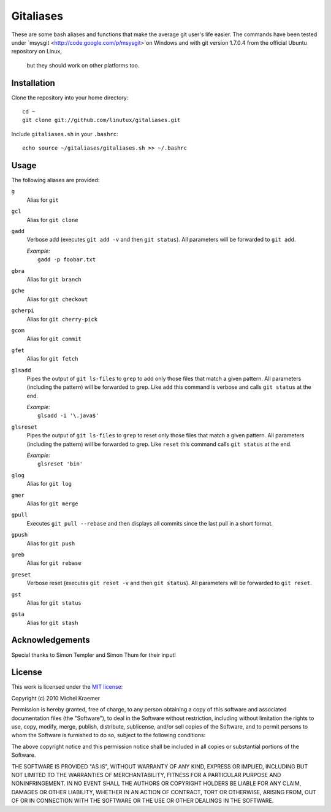==========
Gitaliases
==========

These are some bash aliases and functions that make the average git
user's life easier. The commands have been tested under
`msysgit <http://code.google.com/p/msysgit>`on Windows and with git version 1.7.0.4 from the official Ubuntu repository on Linux,
 but they should work on other platforms too.

Installation
------------

Clone the repository into your home directory::

  cd ~
  git clone git://github.com/linutux/gitaliases.git

Include ``gitaliases.sh`` in your ``.bashrc``::

  echo source ~/gitaliases/gitaliases.sh >> ~/.bashrc

Usage
-----

The following aliases are provided:

``g``
  Alias for ``git``
``gcl``
  Alias for ``git clone``
``gadd``
  Verbose add (executes ``git add -v`` and then ``git status``). All
  parameters will be forwarded to ``git add``.
  
  | `Example:`
  |   ``gadd -p foobar.txt``
``gbra``
  Alias for ``git branch``
``gche``
  Alias for ``git checkout``
``gcherpi``
  Alias for ``git cherry-pick``
``gcom``
  Alias for ``git commit``
``gfet``
  Alias for ``git fetch``
``glsadd``
  Pipes the output of ``git ls-files`` to ``grep`` to add only those
  files that match a given pattern. All parameters (including the
  pattern) will be forwarded to grep. Like ``add`` this command is
  verbose and calls ``git status`` at the end.
  
  | `Example:`
  |  ``glsadd -i '\.java$'``
``glsreset``
  Pipes the output of ``git ls-files`` to ``grep`` to reset only those
  files that match a given pattern. All parameters (including the
  pattern) will be forwarded to grep. Like ``reset`` this command
  calls ``git status`` at the end.
  
  | `Example:`
  |  ``glsreset 'bin'``
``glog``
  Alias for ``git log``
``gmer``
  Alias for ``git merge``
``gpull``
  Executes ``git pull --rebase`` and then displays all commits since
  the last pull in a short format.
``gpush``
  Alias for ``git push``
``greb``
  Alias for ``git rebase``
``greset``
  Verbose reset (executes ``git reset -v`` and then ``git status``).
  All parameters will be forwarded to ``git reset``.
``gst``
  Alias for ``git status``
``gsta``
  Alias for ``git stash``

Acknowledgements
----------------

Special thanks to Simon Templer and Simon Thum for their input!

License
-------

This work is licensed under the
`MIT license <http://www.opensource.org/licenses/mit-license.php>`_:

Copyright (c) 2010 Michel Kraemer

Permission is hereby granted, free of charge, to any person obtaining a copy
of this software and associated documentation files (the "Software"), to deal
in the Software without restriction, including without limitation the rights
to use, copy, modify, merge, publish, distribute, sublicense, and/or sell
copies of the Software, and to permit persons to whom the Software is
furnished to do so, subject to the following conditions:

The above copyright notice and this permission notice shall be included in
all copies or substantial portions of the Software.

THE SOFTWARE IS PROVIDED "AS IS", WITHOUT WARRANTY OF ANY KIND, EXPRESS OR
IMPLIED, INCLUDING BUT NOT LIMITED TO THE WARRANTIES OF MERCHANTABILITY,
FITNESS FOR A PARTICULAR PURPOSE AND NONINFRINGEMENT. IN NO EVENT SHALL THE
AUTHORS OR COPYRIGHT HOLDERS BE LIABLE FOR ANY CLAIM, DAMAGES OR OTHER
LIABILITY, WHETHER IN AN ACTION OF CONTRACT, TORT OR OTHERWISE, ARISING FROM,
OUT OF OR IN CONNECTION WITH THE SOFTWARE OR THE USE OR OTHER DEALINGS IN
THE SOFTWARE.
